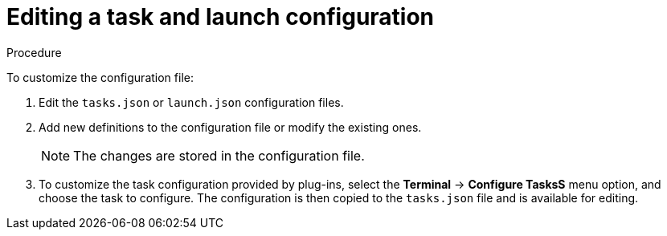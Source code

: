 // Module included in the following assemblies:
//
// defining-custom-commands-for-che-theia

[id="editing-task-and-launch-configuration_{context}"]
= Editing a task and launch configuration

.Procedure

To customize the configuration file:

. Edit the `tasks.json` or `launch.json` configuration files.
. Add new definitions to the configuration file or modify the existing ones.
+
NOTE: The changes are stored in the configuration file.

. To customize the task configuration provided by plug-ins, select the *Terminal* -> *Configure TasksS* menu option, and choose the task to configure. The configuration is then copied to the `tasks.json` file and is available for editing.
